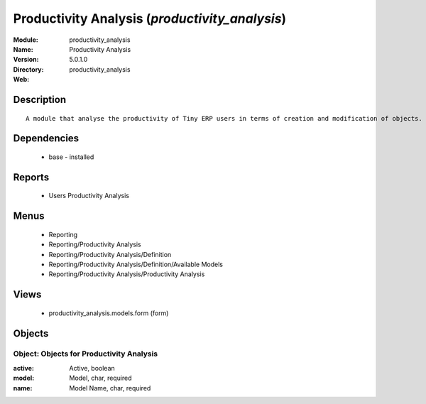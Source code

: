 
Productivity Analysis (*productivity_analysis*)
===============================================
:Module: productivity_analysis
:Name: Productivity Analysis
:Version: 5.0.1.0
:Directory: productivity_analysis
:Web: 

Description
-----------

::

  A module that analyse the productivity of Tiny ERP users in terms of creation and modification of objects. It is able to render graphs, compare users, eso.

Dependencies
------------

 * base - installed

Reports
-------

 * Users Productivity Analysis

Menus
-------

 * Reporting
 * Reporting/Productivity Analysis
 * Reporting/Productivity Analysis/Definition
 * Reporting/Productivity Analysis/Definition/Available Models
 * Reporting/Productivity Analysis/Productivity Analysis

Views
-----

 * productivity_analysis.models.form (form)


Objects
-------

Object: Objects for Productivity Analysis
#########################################



:active: Active, boolean





:model: Model, char, required





:name: Model Name, char, required


